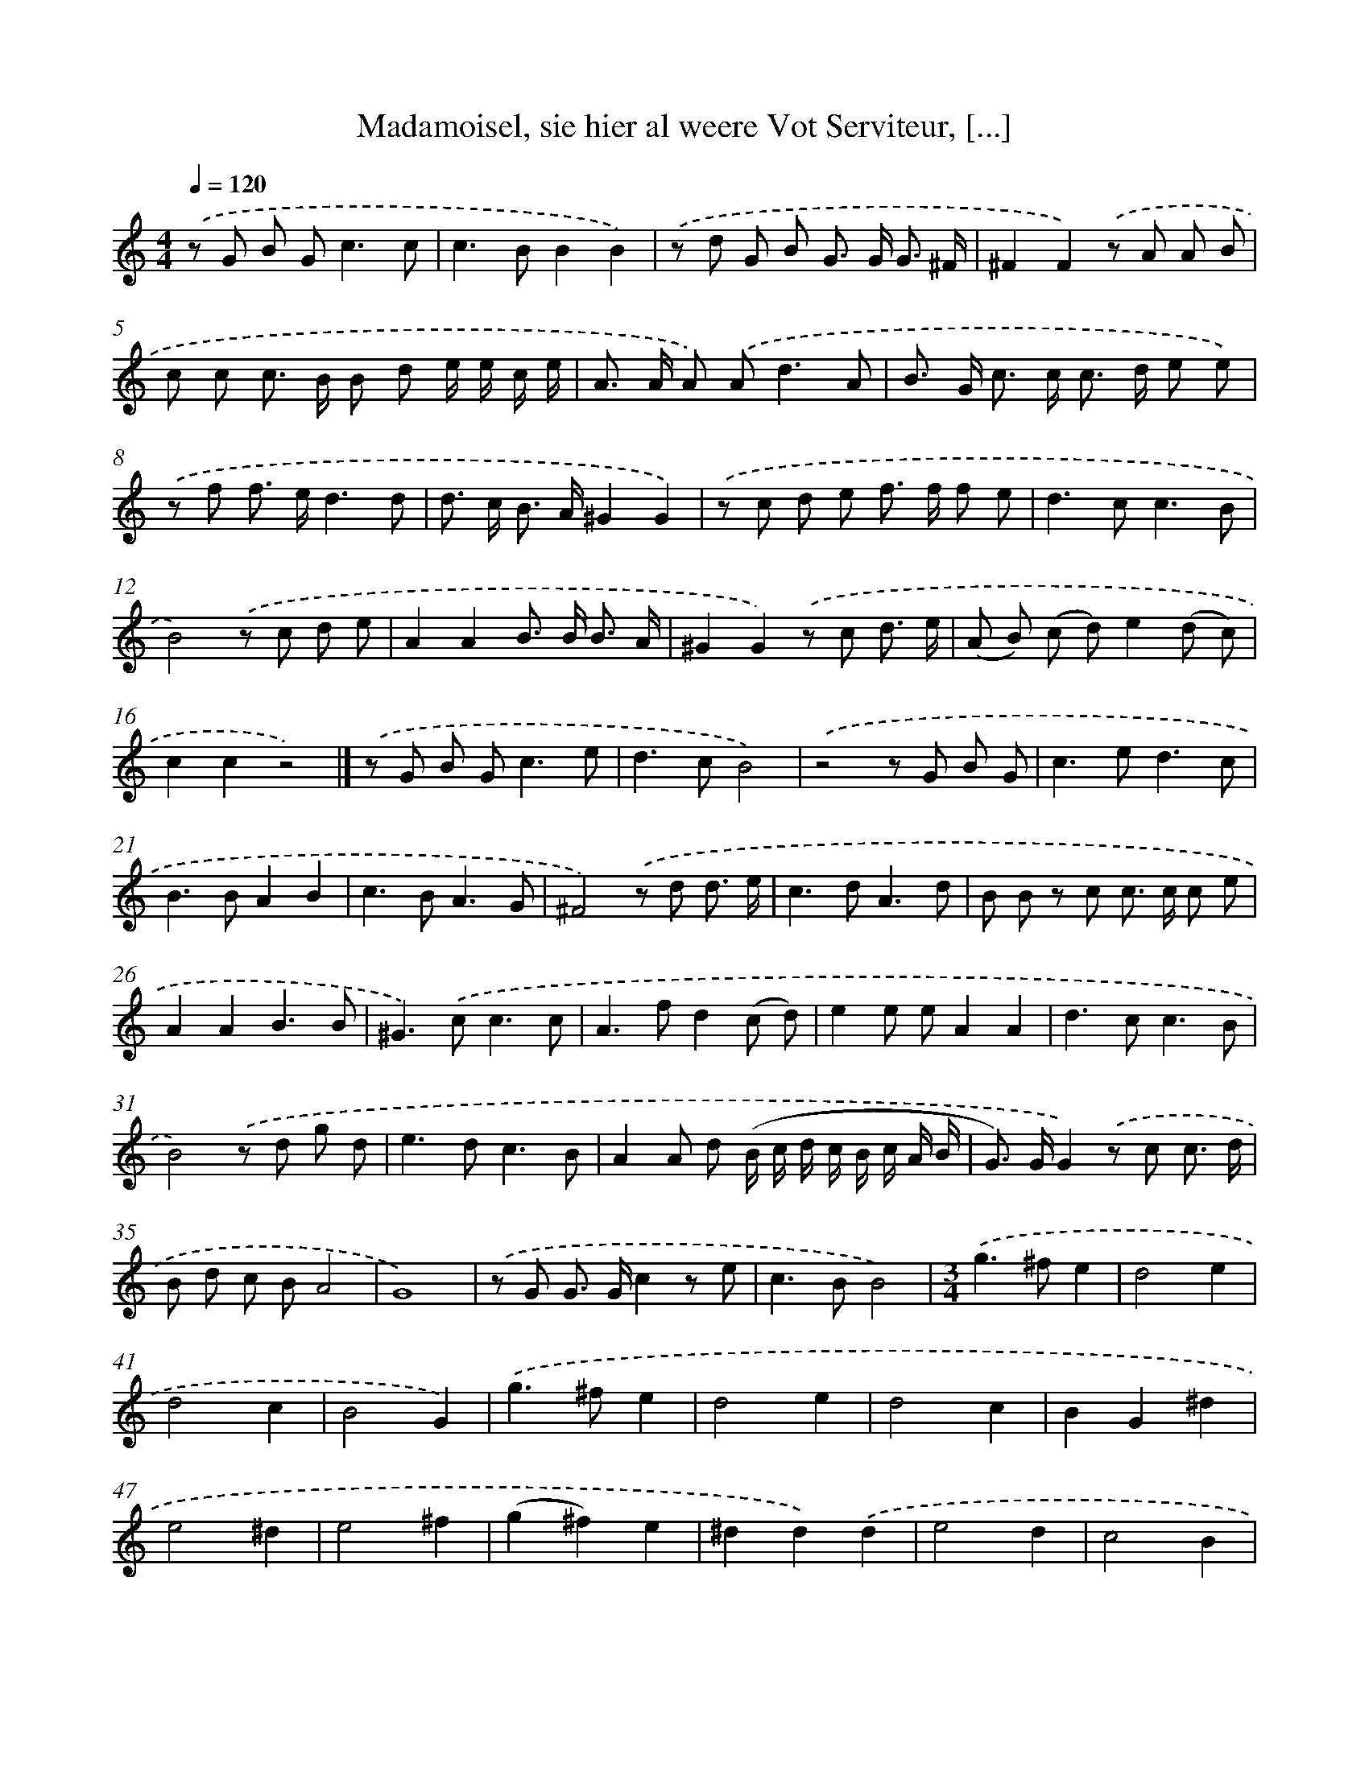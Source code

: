 X: 11101
T: Madamoisel, sie hier al weere Vot Serviteur, [...]
%%abc-version 2.0
%%abcx-abcm2ps-target-version 5.9.1 (29 Sep 2008)
%%abc-creator hum2abc beta
%%abcx-conversion-date 2018/11/01 14:37:12
%%humdrum-veritas 1372971825
%%humdrum-veritas-data 720928198
%%continueall 1
%%barnumbers 0
L: 1/8
M: 4/4
Q: 1/4=120
K: C clef=treble
.('z G B G2<c2c |
c2>B2B2B2) |
.('z d G B G> G G3/ ^F/ |
^F2F2).('z A A B |
c c c> B B d e/ e/ c/ e/ |
A> A A) .('A2<d2A |
B> G c> c c> d e e) |
.('z f f> ed3d |
d> c B> A^G2G2) |
.('z c d e f> f f e |
d2>c2c3B |
B4).('z c d e |
A2A2B> B B3/ A/ |
^G2G2).('z c d3/ e/ |
(A B) (c d)e2(d c) |
c2c2z4) |]
.('z G B G2<c2e [I:setbarnb 18]|
d2>c2B4) |
.('z4z G B G |
c2>e2d3c |
B2>B2A2B2 |
c2>B2A3G |
^F4).('z d d3/ e/ |
c2>d2A3d |
B B z c c> c c e |
A2A2B3B |
^G2>).('c2c3c |
A2>f2d2(c d) |
e2e eA2A2 |
d2>c2c3B |
B4).('z d g d |
e2>d2c3B |
A2A d (B/ c/ d/ c/ B/ c/ A/ B/ |
G>) GG2).('z c c3/ d/ |
B d c BA4 |
G8) |
.('z G G> Gc2z e |
c2>B2B4) |
[M:3/4].('g2>^f2e2 |
d4e2 |
d4c2 |
B4G2) |
.('g2>^f2e2 |
d4e2 |
d4c2 |
B2G2^d2 |
e4^d2 |
e4^f2 |
(g2^f2)e2 |
^d2d2).('d2 |
e4d2 |
c4B2 |
(A2G2)A2 |
B4d2 |
d4d2 |
G4c2 |
c2>(d2 c B) |
A4A2) |
.('d2d2d2 |
(G2A2)B2 |
B4(A G) |
G4G2) |]
